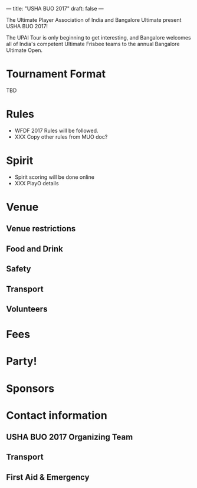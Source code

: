 ---
title: "USHA BUO 2017"
draft: false
---

#+STARTUP: indent


[[file:/images/buo-2017-logo.jpg]]

The Ultimate Player Association of India and Bangalore Ultimate present USHA BUO 2017!

The UPAI Tour is only beginning to get interesting, and Bangalore welcomes all of India's competent Ultimate Frisbee teams to the annual Bangalore Ultimate Open.


* Tournament Format

TBD

* Rules
- WFDF 2017 Rules will be followed.
- XXX Copy other rules from MUO doc?
* Spirit
- Spirit scoring will be done online
- XXX PlayO details
* Venue
** Venue restrictions

** Food and Drink

** Safety

** Transport

** Volunteers

* Fees

* Party!

* Sponsors

* Contact information

** USHA BUO 2017 Organizing Team

** Transport

** First Aid & Emergency
